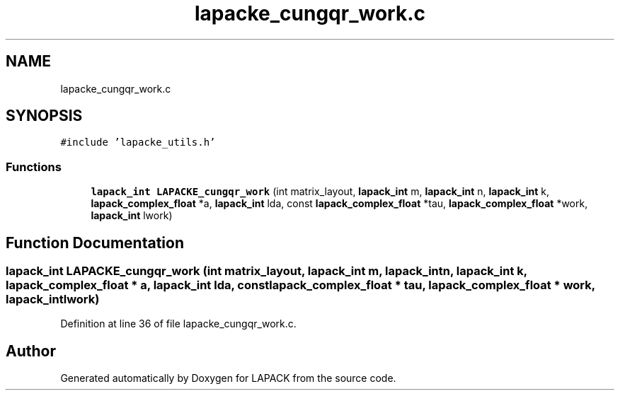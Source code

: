 .TH "lapacke_cungqr_work.c" 3 "Tue Nov 14 2017" "Version 3.8.0" "LAPACK" \" -*- nroff -*-
.ad l
.nh
.SH NAME
lapacke_cungqr_work.c
.SH SYNOPSIS
.br
.PP
\fC#include 'lapacke_utils\&.h'\fP
.br

.SS "Functions"

.in +1c
.ti -1c
.RI "\fBlapack_int\fP \fBLAPACKE_cungqr_work\fP (int matrix_layout, \fBlapack_int\fP m, \fBlapack_int\fP n, \fBlapack_int\fP k, \fBlapack_complex_float\fP *a, \fBlapack_int\fP lda, const \fBlapack_complex_float\fP *tau, \fBlapack_complex_float\fP *work, \fBlapack_int\fP lwork)"
.br
.in -1c
.SH "Function Documentation"
.PP 
.SS "\fBlapack_int\fP LAPACKE_cungqr_work (int matrix_layout, \fBlapack_int\fP m, \fBlapack_int\fP n, \fBlapack_int\fP k, \fBlapack_complex_float\fP * a, \fBlapack_int\fP lda, const \fBlapack_complex_float\fP * tau, \fBlapack_complex_float\fP * work, \fBlapack_int\fP lwork)"

.PP
Definition at line 36 of file lapacke_cungqr_work\&.c\&.
.SH "Author"
.PP 
Generated automatically by Doxygen for LAPACK from the source code\&.
